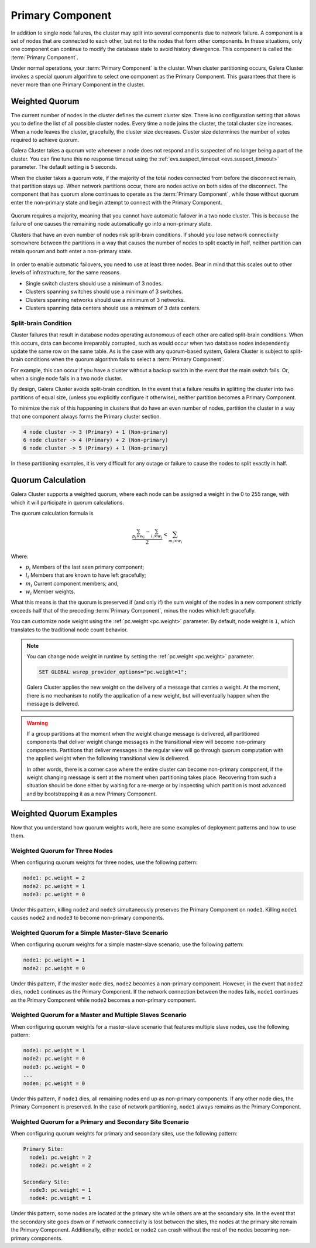 ===================
 Primary Component
===================
.. _`primary-component`:

In addition to single node failures, the cluster may split into several components due to network failure.  A component is a set of nodes that are connected to each other, but not to the nodes that form other components.  In these situations, only one component can continue to modify the database state to avoid history divergence.  This component is called the :term:`Primary Component`.

Under normal operations, your :term:`Primary Component` is the cluster.  When cluster partitioning occurs, Galera Cluster invokes a special quorum algorithm to select one component as the Primary Component.  This guarantees that there is never more than one Primary Component in the cluster.

.. seealso:: Chapter :ref:`Galera Arbitrator <Galera Arbitrator>`



-------------------
 Weighted Quorum
-------------------
.. _`weighted-quorum`:
.. index::
   pair: Weighted Quorum; Descriptions
.. index::
   pair: Parameters; wsrep_provider_options
.. index::
   single: Split-brain; Descriptions

The current number of nodes in the cluster defines the current cluster size.  There is no configuration setting that allows you to define the list of all possible cluster nodes.  Every time a node joins the cluster, the total cluster size increases.  When a node leaves the cluster, gracefully, the cluster size decreases.  Cluster size determines the number of votes required to achieve quorum.

Galera Cluster takes a quorum vote whenever a node does not respond and is suspected of no longer being a part of the cluster.  You can fine tune this no response timeout using the :ref:`evs.suspect_timeout <evs.suspect_timeout>` parameter.  The default setting is 5 seconds.

When the cluster takes a quorum vote, if the majority of the total nodes connected from before the disconnect remain, that partition stays up.  When network partitions occur, there are nodes active on both sides of the disconnect.  The component that has quorum alone continues to operate as the :term:`Primary Component`, while those without quorum enter the non-primary state and begin attempt to connect with the Primary Component.


.. figure:: images/pc.png

Quorum requires a majority, meaning that you cannot have automatic failover in a two node cluster.  This is because the failure of one causes the remaining node automatically go into a non-primary state.

Clusters that have an even number of nodes risk split-brain conditions.  If should you lose network connectivity somewhere between the partitions in a way that causes the number of nodes to split exactly in half, neither partition can retain quorum and both enter a non-primary state.



.. figure:: images/splitbrain.png

In order to enable automatic failovers, you need to use at least three nodes.  Bear in mind that this scales out to other levels of infrastructure, for the same reasons.

- Single switch clusters should use a minimum of 3 nodes.

- Clusters spanning switches should use a minimum of 3 switches.

- Clusters spanning networks should use a minimum of 3 networks.

- Clusters spanning data centers should use a minimum of 3 data centers.

^^^^^^^^^^^^^^^^^^^^^^^
Split-brain Condition
^^^^^^^^^^^^^^^^^^^^^^^
  
.. _`split-brain-condition`:

Cluster failures that result in database nodes operating autonomous of each other are called split-brain conditions.  When this occurs, data can become irreparably corrupted, such as would occur when two database nodes independently update the same row on the same table.  As is the case with any quorum-based system, Galera Cluster is subject to split-brain conditions when the quorum algorithm fails to select a :term:`Primary Component`.

For example, this can occur if you have a cluster without a backup switch in the event that the main switch fails.  Or, when a single node fails in a two node cluster.

By design, Galera Cluster avoids split-brain condition.  In the event that a failure results in splitting the cluster into two partitions of equal size, (unless you explicitly configure it otherwise), neither partition becomes a Primary Component.

To minimize the risk of this happening in clusters that do have an even number of nodes, partition the cluster in a way that one component always forms the Primary cluster section.

.. code-block:: text

   4 node cluster -> 3 (Primary) + 1 (Non-primary)
   6 node cluster -> 4 (Primary) + 2 (Non-primary)
   6 node cluster -> 5 (Primary) + 1 (Non-primary)

In these partitioning examples, it is very difficult for any outage or failure to cause the nodes to split exactly in half.


.. seealso:: For more information on configuring and managing the quorum, see :ref:`How to Reset the Quorum <Resetting the Quorum>`.



-------------------
Quorum Calculation
-------------------
.. _`quorum-calculation`:
.. index::
   pair: Parameters; pc.weight

Galera Cluster supports a weighted quorum, where each node can be assigned a weight in the 0 to 255 range, with which it will participate in quorum calculations. 

The quorum calculation formula is

.. math::
   \frac{ \sum_{p_i \times w_i} - \sum_{l_i \times w_i}}
   { 2} < \sum_{m_i \times w_i}
   
.. The original equation read (sum(p_i * w_i) - sum(l_i * w_i)) / 2 < sum(m_i * w_i).  Remove this comment after confirming that the LaTeX renders correctly.
    
Where:

- :math:`p_i` Members of the last seen primary component;

- :math:`l_i` Members that are known to have left gracefully;

- :math:`m_i` Current component members; and,

- :math:`w_i` Member weights.

What this means is that the quorum is preserved if (and only if) the sum weight of the nodes in a new component strictly exceeds half that of the preceding :term:`Primary Component`, minus the nodes which left gracefully.

You can customize node weight using the :ref:`pc.weight <pc.weight>` parameter.  By default, node weight is ``1``, which translates to the traditional node count behavior.

.. note:: You can change node weight in runtime by setting the :ref:`pc.weight <pc.weight>` parameter.

   .. code-block:: mysql

      SET GLOBAL wsrep_provider_options="pc.weight=1";

   Galera Cluster applies the new weight on the delivery of a message that carries a weight.  At the moment, there is no mechanism to notify the application of a new weight, but will eventually happen when the message is delivered.

.. warning:: If a group partitions at the moment when the weight change message is delivered, all partitioned components that deliver weight change messages in the transitional view will become non-primary components.  Partitions that deliver messages in the regular view will go through quorum computation with the applied weight when the following transitional view is delivered.

   In other words, there is a corner case where the entire cluster can become non-primary component, if the weight changing message is sent at the moment when partitioning takes place.  Recovering from such a situation should be done either by waiting for a re-merge or by inspecting which partition is most advanced and by bootstrapping it as a new Primary Component.


---------------------------------
 Weighted Quorum Examples
---------------------------------
.. _`weighted-quorum-examples`:

Now that you understand how quorum weights work, here are some examples of deployment patterns and how to use them.


^^^^^^^^^^^^^^^^^^^^^^^^^^^^^^^^
Weighted Quorum for Three Nodes
^^^^^^^^^^^^^^^^^^^^^^^^^^^^^^^^
.. _`wq-three-nodes`:

When configuring quorum weights for three nodes, use the following pattern:

.. code-block:: text

   node1: pc.weight = 2
   node2: pc.weight = 1
   node3: pc.weight = 0

Under this pattern, killing ``node2`` and ``node3`` simultaneously preserves the Primary Component on ``node1``.  Killing ``node1`` causes ``node2`` and ``node3`` to become non-primary components.

^^^^^^^^^^^^^^^^^^^^^^^^^^^^^^^^^^^^^^^^^^^^^^^^^^
Weighted Quorum for a Simple Master-Slave Scenario
^^^^^^^^^^^^^^^^^^^^^^^^^^^^^^^^^^^^^^^^^^^^^^^^^^
.. _`wq-simple-master-slave`:

When configuring quorum weights for a simple master-slave scenario, use the following pattern:

.. code-block:: text

   node1: pc.weight = 1
   node2: pc.weight = 0

Under this pattern, if the master ``node`` dies, ``node2`` becomes a non-primary component.  However, in the event that ``node2`` dies, ``node1`` continues as the Primary Component.  If the network connection between the nodes fails, ``node1`` continues as the Primary Component while ``node2`` becomes a non-primary component.

^^^^^^^^^^^^^^^^^^^^^^^^^^^^^^^^^^^^^^^^^^^^^^^^^^^^^^^^^^
Weighted Quorum for a Master and Multiple Slaves Scenario  
^^^^^^^^^^^^^^^^^^^^^^^^^^^^^^^^^^^^^^^^^^^^^^^^^^^^^^^^^^
.. _`wq-master-multi-slave`:

When configuring quorum weights for a master-slave scenario that features multiple slave nodes, use the following pattern:

.. code-block:: text
		
   node1: pc.weight = 1
   node2: pc.weight = 0
   node3: pc.weight = 0
   ...
   noden: pc.weight = 0

Under this pattern, if ``node1`` dies, all remaining nodes end up as non-primary components.  If any other node dies, the Primary Component is preserved.  In the case of network partitioning, ``node1`` always remains as the Primary Component.

^^^^^^^^^^^^^^^^^^^^^^^^^^^^^^^^^^^^^^^^^^^^^^^^^^^^^^^^^^
Weighted Quorum for a Primary and Secondary Site Scenario
^^^^^^^^^^^^^^^^^^^^^^^^^^^^^^^^^^^^^^^^^^^^^^^^^^^^^^^^^^
.. _`wq-primary-secondary-site`:

When configuring quorum weights for primary and secondary sites, use the following pattern:

.. code-block:: text

   Primary Site:
     node1: pc.weight = 2
     node2: pc.weight = 2

   Secondary Site:
     node3: pc.weight = 1
     node4: pc.weight = 1


Under this pattern, some nodes are located at the primary site while others are at the secondary site.  In the event that the secondary site goes down or if network connectivity is lost between the sites, the nodes at the primary site remain the Primary Component.  Additionally, either ``node1`` or ``node2`` can crash without the rest of the nodes becoming non-primary components.
  


  
.. |---|   unicode:: U+2014 .. EM DASH
   :trim:
